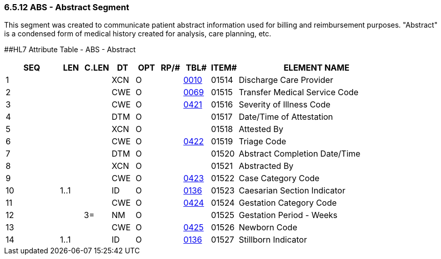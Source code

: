 === 6.5.12 ABS - Abstract Segment

This segment was created to communicate patient abstract information used for billing and reimbursement purposes. "Abstract" is a condensed form of medical history created for analysis, care planning, etc.

[#ABS .anchor]####HL7 Attribute Table - ABS - Abstract

[width="100%",cols="14%,6%,7%,6%,6%,6%,7%,7%,41%",options="header",]
|===
|SEQ |LEN |C.LEN |DT |OPT |RP/# |TBL# |ITEM# |ELEMENT NAME
|1 | | |XCN |O | |file:///E:\V2\V29_CH02C_Tables.docx#HL70010[0010] |01514 |Discharge Care Provider
|2 | | |CWE |O | |file:///E:\V2\V29_CH02C_Tables.docx#HL70069[0069] |01515 |Transfer Medical Service Code
|3 | | |CWE |O | |file:///E:\V2\V29_CH02C_Tables.docx#HL70421[0421] |01516 |Severity of Illness Code
|4 | | |DTM |O | | |01517 |Date/Time of Attestation
|5 | | |XCN |O | | |01518 |Attested By
|6 | | |CWE |O | |file:///E:\V2\V29_CH02C_Tables.docx#HL70422[0422] |01519 |Triage Code
|7 | | |DTM |O | | |01520 |Abstract Completion Date/Time
|8 | | |XCN |O | | |01521 |Abstracted By
|9 | | |CWE |O | |file:///E:\V2\V29_CH02C_Tables.docx#HL70423[0423] |01522 |Case Category Code
|10 |1..1 | |ID |O | |file:///E:\V2\V29_CH02C_Tables.docx#HL70136[0136] |01523 |Caesarian Section Indicator
|11 | | |CWE |O | |file:///E:\V2\V29_CH02C_Tables.docx#HL70424[0424] |01524 |Gestation Category Code
|12 | |3= |NM |O | | |01525 |Gestation Period - Weeks
|13 | | |CWE |O | |file:///E:\V2\V29_CH02C_Tables.docx#HL70425[0425] |01526 |Newborn Code
|14 |1..1 | |ID |O | |file:///E:\V2\V29_CH02C_Tables.docx#HL70136[0136] |01527 |Stillborn Indicator
|===

